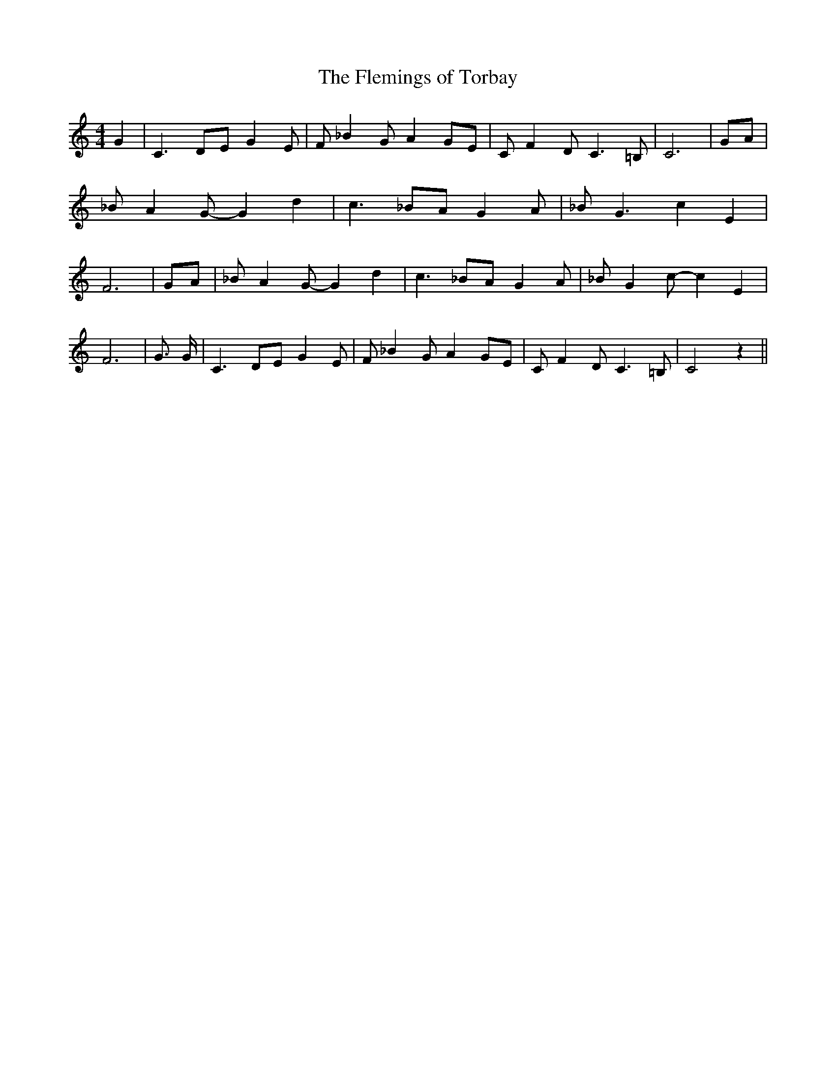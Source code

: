 % Generated more or less automatically by swtoabc by Erich Rickheit KSC
X:1
T:The Flemings of Torbay
M:4/4
L:1/8
K:C
 G2| C3 DE G2- E| F _B2- G A2G-E| C F2- D C3 =B,| C6|G-A| _B A2 G- G2 d2|\
 c3 _BA G2- A| _B G3 c2 E2| F6|G-A| _B A2 G- G2 d2| c3 _BA G2- A| _B G2 c- c2 E2|\
 F6| G3/2 G/2| C3 DE G2- E| F _B2- G A2G-E| C F2- D C3 =B,| C4 z2||\


